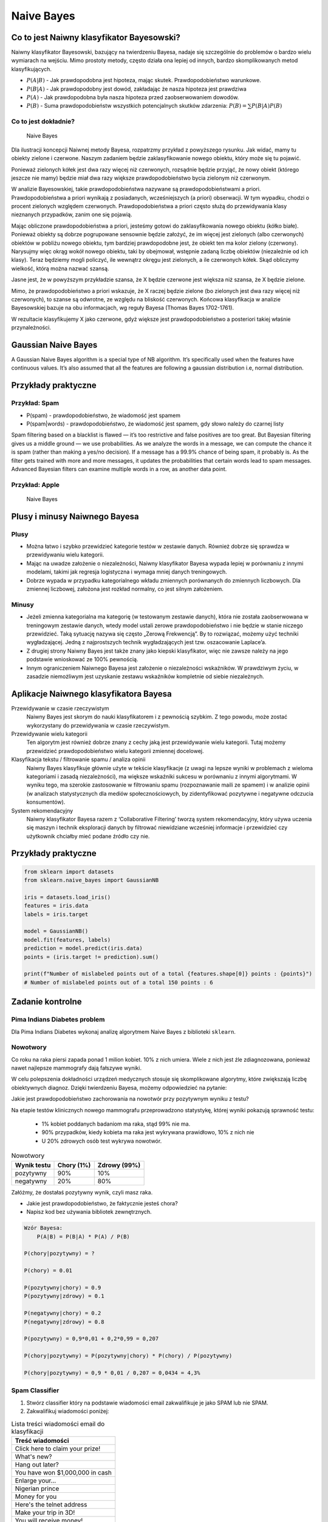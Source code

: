 .. _Machine Learning Naive Bayes:

***********
Naive Bayes
***********

Co to jest Naiwny klasyfikator Bayesowski?
==========================================
Naiwny klasyfikator Bayesowski, bazujący na twierdzeniu Bayesa, nadaje się szczególnie do problemów o bardzo wielu wymiarach na wejściu. Mimo prostoty metody, często działa ona lepiej od innych, bardzo skomplikowanych metod klasyfikujących.

.. math::
    :label: naive-bayes-formula

    P(A|B) = \frac{P(B|A)P(A)}{P(B)}

* :math:`P(A|B)` - Jak prawdopodobna jest hipoteza, mając skutek. Prawdopodobieństwo warunkowe.
* :math:`P(B|A)` - Jak prawdopodobny jest dowód, zakładając że nasza hipoteza jest prawdziwa
* :math:`P(A)` - Jak prawdopodobna była nasza hipoteza przed zaobserwowaniem dowodów.
* :math:`P(B)` - Suma prawdopodobieństw wszystkich potencjalnych skutków zdarzenia: :math:`P(B) = \sum P(B|A)P(B)`

Co to jest dokładnie?
---------------------
.. figure:: img/naive-bayes.png

    Naive Bayes

Dla ilustracji koncepcji Naiwnej metody Bayesa, rozpatrzmy przykład z powyższego rysunku. Jak widać, mamy tu obiekty zielone i czerwone. Naszym zadaniem będzie zaklasyfikowanie nowego obiektu, który może się tu pojawić.

Ponieważ zielonych kółek jest dwa razy więcej niż czerwonych, rozsądnie będzie przyjąć, że nowy obiekt (którego jeszcze nie mamy) będzie miał dwa razy większe prawdopodobieństwo bycia zielonym niż czerwonym.

W analizie Bayesowskiej, takie prawdopodobieństwa nazywane są prawdopodobieństwami a priori. Prawdopodobieństwa a priori wynikają z posiadanych, wcześniejszych (a priori) obserwacji. W tym wypadku, chodzi o procent zielonych względem czerwonych. Prawdopodobieństwa a priori często służą do przewidywania klasy nieznanych przypadków, zanim one się pojawią.

Mając obliczone prawdopodobieństwa a priori, jesteśmy gotowi do zaklasyfikowania nowego obiektu (kółko białe). Ponieważ obiekty są dobrze pogrupowane sensownie będzie założyć, że im więcej jest zielonych (albo czerwonych) obiektów w pobliżu nowego obiektu, tym bardziej prawdopodobne jest, że obiekt ten ma kolor zielony (czerwony). Narysujmy więc okrąg wokół nowego obiektu, taki by obejmował, wstępnie zadaną liczbę obiektów (niezależnie od ich klasy). Teraz będziemy mogli policzyć, ile wewnątrz okręgu jest zielonych, a ile czerwonych kółek. Skąd obliczymy wielkość, którą można nazwać szansą.

Jasne jest, że w powyższym przykładzie szansa, że X będzie czerwone jest większa niż szansa, że X będzie zielone.

Mimo, że prawdopodobieństwo a priori wskazuje, że X raczej będzie zielone (bo zielonych jest dwa razy więcej niż czerwonych), to szanse są odwrotne, ze względu na bliskość czerwonych. Końcowa klasyfikacja w analizie Bayesowskiej bazuje na obu informacjach, wg reguły Bayesa (Thomas Bayes 1702-1761).

W rezultacie klasyfikujemy X jako czerwone, gdyż większe jest prawdopodobieństwo a posteriori takiej właśnie przynależności.

Gaussian Naive Bayes
====================
A Gaussian Naive Bayes algorithm is a special type of NB algorithm. It’s specifically used when the features have continuous values. It’s also assumed that all the features are following a gaussian distribution i.e, normal distribution.


Przykłady praktyczne
====================

Przykład: Spam
--------------
.. math::
    :label: formula-bayes-spam

    P(spam|words) = \frac{P(words|spam)P(spam)}{P(words)}

* P(spam) - prawdopodobieństwo, że wiadomość jest spamem
* P(spam|words) - prawdopodobieństwo, że wiadomość jest spamem, gdy słowo należy do czarnej listy


Spam filtering based on a blacklist is flawed — it’s too restrictive and false positives are too great. But Bayesian filtering gives us a middle ground — we use probabilities. As we analyze the words in a message, we can compute the chance it is spam (rather than making a yes/no decision). If a message has a 99.9% chance of being spam, it probably is. As the filter gets trained with more and more messages, it updates the probabilities that certain words lead to spam messages. Advanced Bayesian filters can examine multiple words in a row, as another data point.

Przykład: Apple
---------------
.. figure:: img/naive-bayes-apple.jpg

    Naive Bayes


Plusy i minusy Naiwnego Bayesa
==============================

Plusy
-----
* Można łatwo i szybko przewidzieć kategorie testów w zestawie danych. Również dobrze się sprawdza w przewidywaniu wielu kategorii.

* Mając na uwadze założenie o niezależności, Naiwny klasyfikator Bayesa wypada lepiej w porównaniu z innymi modelami, takimi jak regresja logistyczna i wymaga mniej danych treningowych.

* Dobrze wypada w przypadku kategorialnego wkładu zmiennych porównanych do zmiennych liczbowych. Dla zmiennej liczbowej, założona jest rozkład normalny, co jest silnym założeniem.


Minusy
------
* Jeżeli zmienna kategorialna ma kategorię (w testowanym zestawie danych), która nie została zaobserwowana w treningowym zestawie danych, wtedy model ustali zerowe prawdopodobieństwo i nie będzie w stanie niczego przewidzieć. Taką sytuację nazywa się często „Zerową Frekwencją”. By to rozwiązać, możemy użyć techniki wygładzającej. Jedną z najprostszych technik wygładzających jest tzw. oszacowanie Laplace’a.

* Z drugiej strony Naiwny Bayes jest także znany jako kiepski klasyfikator, więc nie zawsze należy na jego podstawie wnioskować ze 100% pewnością.

* Innym ograniczeniem Naiwnego Bayesa jest założenie o niezależności wskaźników. W prawdziwym życiu, w zasadzie niemożliwym jest uzyskanie zestawu wskaźników kompletnie od siebie niezależnych.

Aplikacje Naiwnego klasyfikatora Bayesa
=======================================
Przewidywanie w czasie rzeczywistym
    Naiwny Bayes jest skorym do nauki klasyfikatorem i z pewnością szybkim. Z tego powodu, może zostać wykorzystany do przewidywania w czasie rzeczywistym.

Przewidywanie wielu kategorii
    Ten algorytm jest również dobrze znany z cechy jaką jest przewidywanie wielu kategorii. Tutaj możemy przewidzieć prawdopodobieństwo wielu kategorii zmiennej docelowej.

Klasyfikacja tekstu / filtrowanie spamu / analiza opinii
    Naiwny Bayes klasyfikuje głównie użyte w tekście klasyfikacje (z uwagi na lepsze wyniki w problemach z wieloma kategoriami i zasadą niezależności), ma większe wskaźniki sukcesu w porównaniu z innymi algorytmami. W wyniku tego, ma szerokie zastosowanie w filtrowaniu spamu (rozpoznawanie maili ze spamem) i w analizie opinii (w analizach statystycznych dla mediów społecznościowych, by zidentyfikować pozytywne i negatywne odczucia konsumentów).

System rekomendacyjny
    Naiwny klasyfikator Bayesa razem z ‘Collaborative Filtering’ tworzą system rekomendacyjny, który używa uczenia się maszyn i technik eksploracji danych by filtrować niewidziane wcześniej informacje i przewidzieć czy użytkownik chciałby mieć podane źródło czy nie.


Przykłady praktyczne
====================

.. code-block:: python

    from sklearn import datasets
    from sklearn.naive_bayes import GaussianNB

    iris = datasets.load_iris()
    features = iris.data
    labels = iris.target

    model = GaussianNB()
    model.fit(features, labels)
    prediction = model.predict(iris.data)
    points = (iris.target != prediction).sum()

    print(f"Number of mislabeled points out of a total {features.shape[0]} points : {points}")
    # Number of mislabeled points out of a total 150 points : 6


Zadanie kontrolne
=================

Pima Indians Diabetes problem
-----------------------------
Dla Pima Indians Diabetes wykonaj analizę algorytmem Naive Bayes z biblioteki ``sklearn``.


Nowotwory
---------
Co roku na raka piersi zapada ponad 1 milion kobiet. 10% z nich umiera. Wiele z nich jest źle zdiagnozowana, ponieważ nawet najlepsze mammografy dają fałszywe wyniki.

W celu polepszenia dokładności urządzeń medycznych stosuje się skomplikowane algorytmy, które zwiększają liczbę obiektywnych diagnoz. Dzięki twierdzeniu Bayesa, możemy odpowiedzieć na pytanie:

Jakie jest prawdopodobieństwo zachorowania na nowotwór przy pozytywnym wyniku z testu?

Na etapie testów klinicznych nowego mammografu przeprowadzono statystykę, której wyniki pokazują sprawność testu:

    * 1% kobiet poddanych badaniom ma raka, stąd 99% nie ma.
    * 90% przypadków, kiedy kobieta ma raka jest wykrywana prawidłowo, 10% z nich nie
    * U 20% zdrowych osób test wykrywa nowotwór.

.. csv-table:: Nowotwory
    :header: "Wynik testu", "Chory (1%)", "Zdrowy (99%)"

    "pozytywny", "90%", "10%"
    "negatywny", "20%", "80%"

Załóżmy, że dostałaś pozytywny wynik, czyli masz raka.

* Jakie jest prawdopodobieństwo, że faktycznie jesteś chora?
* Napisz kod bez używania bibliotek zewnętrznych.

.. code-block:: text

    Wzór Bayesa:
        P(A|B) = P(B|A) * P(A) / P(B)

    P(chory|pozytywny) = ?

    P(chory) = 0.01

    P(pozytywny|chory) = 0.9
    P(pozytywny|zdrowy) = 0.1

    P(negatywny|chory) = 0.2
    P(negatywny|zdrowy) = 0.8

    P(pozytywny) = 0,9*0,01 + 0,2*0,99 = 0,207

    P(chory|pozytywny) = P(pozytywny|chory) * P(chory) / P(pozytywny)

    P(chory|pozytywny) = 0,9 * 0,01 / 0,207 = 0,0434 = 4,3%


Spam Classifier
---------------
#. Stwórz classifier który na podstawie wiadomości email zakwalifikuje je jako SPAM lub nie SPAM.
#. Zakwalifikuj wiadomości poniżej:

.. list-table:: Lista treści wiadomości email do klasyfikacji
    :name: Spam Classifier
    :header-rows: 1

    * - Treść wiadomości

    * - Click here to claim your prize!
    * - What's new?
    * - Hang out later?
    * - You have won $1,000,000 in cash
    * - Enlarge your...
    * - Nigerian prince
    * - Money for you
    * - Here's the telnet address
    * - Make your trip in 3D!
    * - You will receive money!
    * - Hey can I call you?

#. Skorzystaj treningowej bazy danych wiadomości spam: https://archive.ics.uci.edu/ml/machine-learning-databases/spambase/

